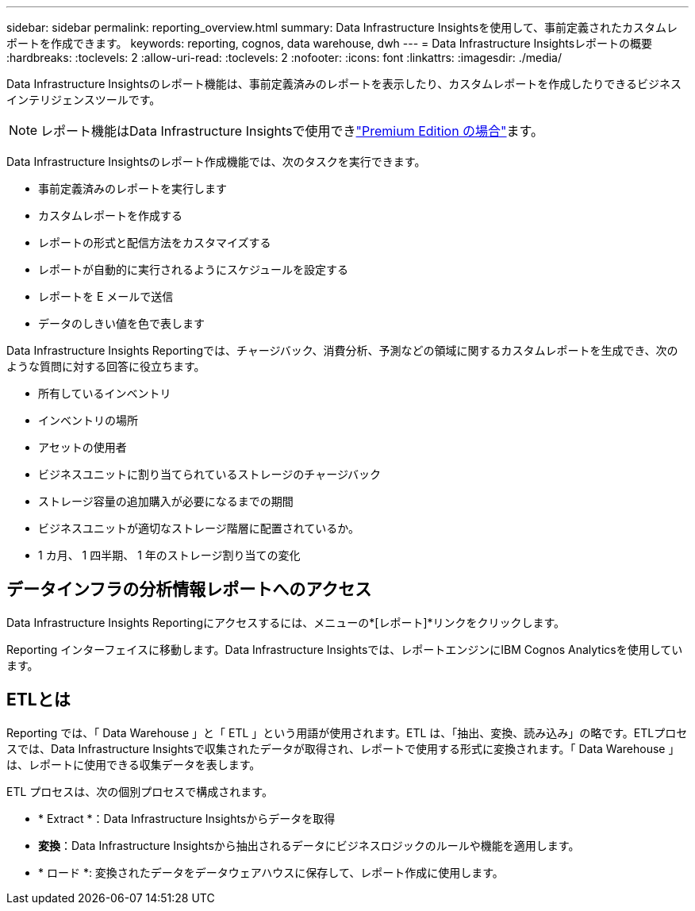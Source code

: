 ---
sidebar: sidebar 
permalink: reporting_overview.html 
summary: Data Infrastructure Insightsを使用して、事前定義されたカスタムレポートを作成できます。 
keywords: reporting, cognos, data warehouse, dwh 
---
= Data Infrastructure Insightsレポートの概要
:hardbreaks:
:toclevels: 2
:allow-uri-read: 
:toclevels: 2
:nofooter: 
:icons: font
:linkattrs: 
:imagesdir: ./media/


[role="lead"]
Data Infrastructure Insightsのレポート機能は、事前定義済みのレポートを表示したり、カスタムレポートを作成したりできるビジネスインテリジェンスツールです。


NOTE: レポート機能はData Infrastructure Insightsで使用できlink:concept_subscribing_to_cloud_insights.html["Premium Edition の場合"]ます。

Data Infrastructure Insightsのレポート作成機能では、次のタスクを実行できます。

* 事前定義済みのレポートを実行します
* カスタムレポートを作成する
* レポートの形式と配信方法をカスタマイズする
* レポートが自動的に実行されるようにスケジュールを設定する
* レポートを E メールで送信
* データのしきい値を色で表します


Data Infrastructure Insights Reportingでは、チャージバック、消費分析、予測などの領域に関するカスタムレポートを生成でき、次のような質問に対する回答に役立ちます。

* 所有しているインベントリ
* インベントリの場所
* アセットの使用者
* ビジネスユニットに割り当てられているストレージのチャージバック
* ストレージ容量の追加購入が必要になるまでの期間
* ビジネスユニットが適切なストレージ階層に配置されているか。
* 1 カ月、 1 四半期、 1 年のストレージ割り当ての変化




== データインフラの分析情報レポートへのアクセス

Data Infrastructure Insights Reportingにアクセスするには、メニューの*[レポート]*リンクをクリックします。

Reporting インターフェイスに移動します。Data Infrastructure Insightsでは、レポートエンジンにIBM Cognos Analyticsを使用しています。



== ETLとは

Reporting では、「 Data Warehouse 」と「 ETL 」という用語が使用されます。ETL は、「抽出、変換、読み込み」の略です。ETLプロセスでは、Data Infrastructure Insightsで収集されたデータが取得され、レポートで使用する形式に変換されます。「 Data Warehouse 」は、レポートに使用できる収集データを表します。

ETL プロセスは、次の個別プロセスで構成されます。

* * Extract *：Data Infrastructure Insightsからデータを取得
* *変換*：Data Infrastructure Insightsから抽出されるデータにビジネスロジックのルールや機能を適用します。
* * ロード *: 変換されたデータをデータウェアハウスに保存して、レポート作成に使用します。

